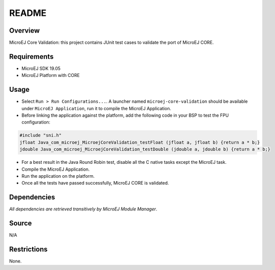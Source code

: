 README
======

Overview
--------

MicroEJ Core Validation: this project contains JUnit test cases to
validate the port of MicroEJ CORE.

Requirements
------------

-  MicroEJ SDK 19.05
-  MicroEJ Platform with CORE

Usage
-----

-  Select ``Run > Run Configurations...``. A launcher named
   ``microej-core-validation`` should be available under
   ``MicroEJ Application``, run it to compile the MicroEJ Application.

-  Before linking the application against the platform, add the
   following code in your BSP to test the FPU configuration:

.. code:: c

   #include "sni.h"
   jfloat Java_com_microej_MicroejCoreValidation_testFloat (jfloat a, jfloat b) {return a * b;}
   jdouble Java_com_microej_MicroejCoreValidation_testDouble (jdouble a, jdouble b) {return a * b;}

-  For a best result in the Java Round Robin test, disable all the C
   native tasks except the MicroEJ task.

-  Compile the MicroEJ Application.

-  Run the application on the platform.

-  Once all the tests have passed successfully, MicroEJ CORE is
   validated.

Dependencies
------------

*All dependencies are retrieved transitively by MicroEJ Module Manager*.

Source
------

N/A

Restrictions
------------

None.

..
    Copyright 2020 MicroEJ Corp. All rights reserved.
    This library is provided in source code for use, modification and test, subject to license terms.
    Any modification of the source code will break MicroEJ Corp. warranties on the whole library.
